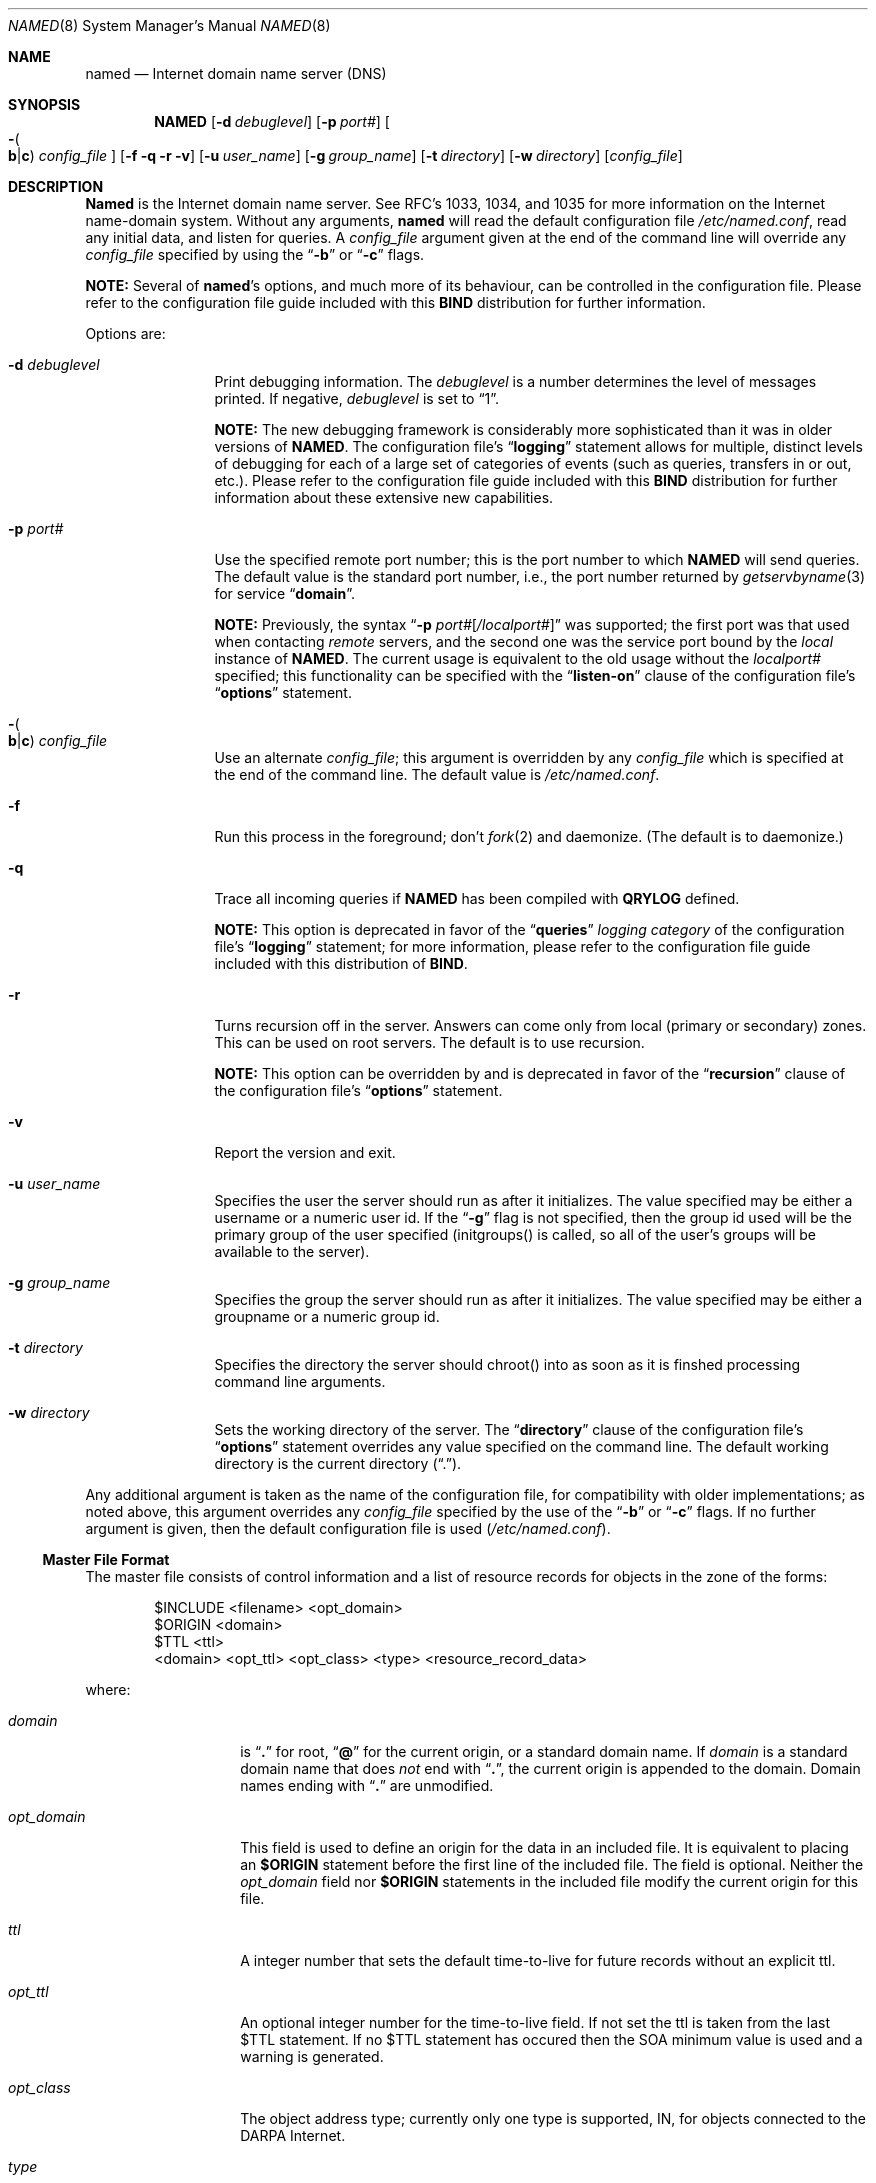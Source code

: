 .\"     $NetBSD: named.8,v 1.2.2.2 1999/12/04 17:10:16 he Exp $
.\"
.\" ++Copyright++ 1985, 1996
.\" -
.\" Copyright (c) 1985, 1996
.\"    The Regents of the University of California.  All rights reserved.
.\" 
.\" Redistribution and use in source and binary forms, with or without
.\" modification, are permitted provided that the following conditions
.\" are met:
.\" 1. Redistributions of source code must retain the above copyright
.\"    notice, this list of conditions and the following disclaimer.
.\" 2. Redistributions in binary form must reproduce the above copyright
.\"    notice, this list of conditions and the following disclaimer in the
.\"    documentation and/or other materials provided with the distribution.
.\" 3. All advertising materials mentioning features or use of this software
.\"    must display the following acknowledgement:
.\" 	This product includes software developed by the University of
.\" 	California, Berkeley and its contributors.
.\" 4. Neither the name of the University nor the names of its contributors
.\"    may be used to endorse or promote products derived from this software
.\"    without specific prior written permission.
.\" 
.\" THIS SOFTWARE IS PROVIDED BY THE REGENTS AND CONTRIBUTORS ``AS IS'' AND
.\" ANY EXPRESS OR IMPLIED WARRANTIES, INCLUDING, BUT NOT LIMITED TO, THE
.\" IMPLIED WARRANTIES OF MERCHANTABILITY AND FITNESS FOR A PARTICULAR PURPOSE
.\" ARE DISCLAIMED.  IN NO EVENT SHALL THE REGENTS OR CONTRIBUTORS BE LIABLE
.\" FOR ANY DIRECT, INDIRECT, INCIDENTAL, SPECIAL, EXEMPLARY, OR CONSEQUENTIAL
.\" DAMAGES (INCLUDING, BUT NOT LIMITED TO, PROCUREMENT OF SUBSTITUTE GOODS
.\" OR SERVICES; LOSS OF USE, DATA, OR PROFITS; OR BUSINESS INTERRUPTION)
.\" HOWEVER CAUSED AND ON ANY THEORY OF LIABILITY, WHETHER IN CONTRACT, STRICT
.\" LIABILITY, OR TORT (INCLUDING NEGLIGENCE OR OTHERWISE) ARISING IN ANY WAY
.\" OUT OF THE USE OF THIS SOFTWARE, EVEN IF ADVISED OF THE POSSIBILITY OF
.\" SUCH DAMAGE.
.\" -
.\" Portions Copyright (c) 1993 by Digital Equipment Corporation.
.\" 
.\" Permission to use, copy, modify, and distribute this software for any
.\" purpose with or without fee is hereby granted, provided that the above
.\" copyright notice and this permission notice appear in all copies, and that
.\" the name of Digital Equipment Corporation not be used in advertising or
.\" publicity pertaining to distribution of the document or software without
.\" specific, written prior permission.
.\" 
.\" THE SOFTWARE IS PROVIDED "AS IS" AND DIGITAL EQUIPMENT CORP. DISCLAIMS ALL
.\" WARRANTIES WITH REGARD TO THIS SOFTWARE, INCLUDING ALL IMPLIED WARRANTIES
.\" OF MERCHANTABILITY AND FITNESS.   IN NO EVENT SHALL DIGITAL EQUIPMENT
.\" CORPORATION BE LIABLE FOR ANY SPECIAL, DIRECT, INDIRECT, OR CONSEQUENTIAL
.\" DAMAGES OR ANY DAMAGES WHATSOEVER RESULTING FROM LOSS OF USE, DATA OR
.\" PROFITS, WHETHER IN AN ACTION OF CONTRACT, NEGLIGENCE OR OTHER TORTIOUS
.\" ACTION, ARISING OUT OF OR IN CONNECTION WITH THE USE OR PERFORMANCE OF THIS
.\" SOFTWARE.
.\" -
.\" --Copyright--
.\"
.\"	@(#)named.8	6.6 (Berkeley) 2/14/89
.\"
.Dd February 1, 1996
.Dt NAMED 8 
.Os BSD 4
.Sh NAME
.Nm named 
.Nd Internet domain name server (DNS)
.Sh SYNOPSIS
.Nm NAMED
.Op Fl d Ar debuglevel
.Op Fl p Ar port# 
.Oo Fl Po 
.Cm b Ns \&| Ns Cm c
.Pc
.Ar config_file
.Oc
.Op Fl f q r v
.Op Fl u Ar user_name
.Op Fl g Ar group_name
.Op Fl t Ar directory
.Op Fl w Ar directory
.Op Ar config_file
.Sh DESCRIPTION
.Ic Named
is the Internet domain name server.
See RFC's 1033, 1034, and 1035 for more information on the Internet
name-domain system.  Without any arguments,
.Ic named
will read the default configuration file
.Pa /etc/named.conf ,
read any initial data, and listen for queries.  A 
.Ar config_file
argument given at the end of the command line will override any
.Ar config_file
specified by using the
.Dq Fl b
or
.Dq Fl c
flags.
.Pp
.Sy NOTE:
Several of 
.Nm named Ns 's
options, and much more of its behaviour, can be controlled in the configuration 
file.  Please refer to the configuration file guide included with this 
.Sy BIND
distribution for further information.
.Pp
Options are:
.Bl -tag -width Fl
.It Fl d Ar debuglevel
Print debugging information.
The 
.Ar debuglevel 
is a number determines the level of messages printed.  If negative,
.Ar debuglevel
is set to 
.Dq 1 .
.Pp
.Sy NOTE:
The new debugging framework is considerably more sophisticated than it
was in older versions of 
.Nm NAMED .
The configuration file's
.Dq Li logging
statement allows for multiple, distinct levels of debugging for each of
a large set of categories of events (such as queries, transfers in or out,
etc.).  Please refer to the configuration file guide included with this 
.Sy BIND
distribution for further information about these extensive new capabilities.
.It Fl p Ar port#
Use the specified remote port number; this is the port number to which 
.Nm NAMED
will send queries.  The default value is the standard port number, i.e.,
the port number returned by 
.Xr getservbyname 3 
for service 
.Dq Li domain .
.Pp
.Sy NOTE:
Previously, the syntax
.Dq Fl p Ar port# Ns Op Ar \&/localport#
was supported; the first port was that used when contacting 
.Em remote 
servers, and the second one was the service port bound by the 
.Em local 
instance of
.Nm NAMED .
The current usage is equivalent to the old usage without the 
.Ar localport#
specified; this functionality can be specified with the 
.Dq Li listen-on
clause of the configuration file's
.Dq Li options
statement.
.It Xo Fl Po 
.Cm b Ns \&| Ns Cm c
.Pc Ar config_file
.Xc
Use an alternate 
.Ar config_file ;
this argument is overridden by any 
.Ar config_file
which is specified at the end of the command line.
The default value is
.Pa /etc/named.conf .
.It Fl f
Run this process in the foreground; don't 
.Xr fork 2
and daemonize.  (The default is to daemonize.)
.It Fl q
Trace all incoming queries if 
.Nm NAMED 
has been compiled with
.Li QRYLOG 
defined.  
.Pp
.Sy NOTE: 
This option is deprecated in favor of the
.Dq Li queries
.Em logging category 
of the configuration file's
.Dq Li logging 
statement; for more information, please refer to the configuration file guide 
included with this distribution of 
.Sy BIND .
.It Fl r
Turns recursion off in the server.  Answers can come only from local
(primary or secondary) zones.  This can be used on root servers.
The default is to use recursion.
.Pp
.Sy NOTE: 
This option can be overridden by and is deprecated in favor of the
.Dq Li recursion 
clause of the configuration file's
.Dq Li options
statement.
.It Fl v
Report the version and exit. 
.It Fl u Ar user_name
Specifies the user the server should run as after it initializes.  The value
specified may be either a username or a numeric user id.  If the
.Dq Fl g
flag is not specified, then the group id used will be the primary group of
the user specified (initgroups() is called, so all of the user's groups will
be available to the server).
.Pp
.It Fl g Ar group_name
Specifies the group the server should run as after it initializes.  The value
specified may be either a groupname or a numeric group id.
.Pp
.It Fl t Ar directory
Specifies the directory the server should chroot() into as soon as it is
finshed processing command line arguments.
.Pp
.It Fl w Ar directory
Sets the working directory of the server.  The
.Dq Li directory 
clause of the configuration file's
.Dq Li options
statement overrides any value specified on the command line.
The default working directory is the current directory
.Pq Dq \&. .
.El
.Pp
Any additional argument is taken as the name of the configuration file, for
compatibility with older implementations; as noted above, this argument
overrides any
.Ar config_file
specified by the use of the
.Dq Fl b
or 
.Dq Fl c
flags.  If no further argument is given, then the default configuration file
is used
.Pq Pa /etc/named.conf .
.Ss Master File Format
The master file consists of control information and a list of resource
records for objects in the zone of the forms:
.Bd -literal -offset indent
$INCLUDE <filename> <opt_domain>
$ORIGIN <domain>
$TTL <ttl>
<domain> <opt_ttl> <opt_class> <type> <resource_record_data>
.Ed
.Pp
where:
.Bl -tag -width "opt_domain  " 
.It Ar domain
is 
.Dq Li \&. 
for root, 
.Dq Li @ 
for the current origin, or a standard domain name. If
.Ar domain
is a standard domain name that does 
.Em not 
end with 
.Dq Li \&. , 
the current origin is appended to the domain. Domain names ending with 
.Dq Li \&.
are unmodified.
.It Ar opt_domain
This field is used to define an origin for the data in an included file.
It is equivalent to placing an 
.Li $ORIGIN 
statement before the first line of the included file.  The field is optional.
Neither the 
.Ar opt_domain
field nor 
.Li $ORIGIN 
statements in the included file modify the current origin for this file.
.It Ar ttl
A integer number that sets the default time-to-live for future records without
an explicit ttl.
.It Ar opt_ttl
An optional integer number for the time-to-live field.
If not set the ttl is taken from the last $TTL statement.
If no $TTL statement has occured then the SOA minimum value is used and a
warning is generated.
.It Ar opt_class
The object address type; currently only one type is supported,
.Dv IN ,
for objects connected to the DARPA Internet. 
.It Ar type
This field contains one of the following tokens; the data expected in the
.Ar resource_record_data
field is in parentheses:
.Bl -tag -width "HINFO    "  -offset indent
.It Dv A
a host address (dotted-quad IP address)
.It Dv NS
an authoritative name server (domain)
.It Dv MX
a mail exchanger (domain), preceded by a preference value (0..32767),
with lower numeric values representing higher logical preferences.
.It Dv CNAME
the canonical name for an alias (domain)
.It Dv SOA
marks the start of a zone of authority (domain of originating host,
domain address of maintainer, a serial number and the following
parameters in seconds: refresh, retry, expire and minimum TTL (see RFC 883
and RFC 2308)).
.It Dv NULL
a null resource record (no format or data)
.It Dv RP
a Responsible Person for some domain name (mailbox, TXT-referral)
.It Dv PTR
a domain name pointer (domain)
.It Dv HINFO
host information (cpu_type OS_type)
.El
.El
.Pp
Resource records normally end at the end of a line,
but may be continued across lines between opening and closing parentheses.
Comments are introduced by semicolons and continue to the end of the line.
.Pp
.Sy NOTE:
There are other resource record types not shown here.  You should
consult the 
.Sy BIND 
Operations Guide 
.Pq Dq BOG 
for the complete
list.  Some resource record types may have been standardized in newer RFC's
but not yet implemented in this version of 
.Sy BIND .
.Ss SOA Record Format
Each master zone file should begin with an SOA record for the zone.
An example SOA record is as follows:
.Bd -literal
@	IN	SOA	ucbvax.Berkeley.EDU. rwh.ucbvax.Berkeley.EDU. (
				1989020501	; serial
				10800	; refresh
				3600	; retry
				3600000	; expire
				86400 )	; minimum
.Ed
.Pp
The SOA specifies a serial number, which should be changed each time the
master file is changed.  Note that the serial number can be given as a
dotted number, but this is a 
.Em very 
unwise thing to do since the
translation to normal integers is via concatenation rather than
multiplication and addition.  You can spell out the year, month, day of
month, and 0..99 version number and still fit inside the unsigned 32-bit
size of this field.  (It's true that we will have to rethink this strategy in
the year 4294, but we're not worried about it.)
.Pp
Secondary servers
check the serial number at intervals specified by the refresh time in
seconds; if the serial number changes, a zone transfer will be done to load
the new data.  If a master server cannot be contacted when a refresh is due,
the retry time specifies the interval at which refreshes should be attempted.
If a master server cannot be contacted within the interval given by the
expire time, all data from the zone is discarded by secondary servers.  The
minimum value is the cache time-to-live for negative answers (RFC 2308).
.Sh NOTES
The boot file directives 
.Dq Li domain 
and 
.Dq Li suffixes 
have been
obsoleted by a more useful, resolver-based implementation of
suffixing for partially-qualified domain names.  The prior mechanisms
could fail under a number of situations, especially when then local
nameserver did not have complete information.
.Pp
The following signals have the specified effect when sent to the
server process using the
.Xr kill 1
command:
.Pp
.Bl -tag -width "SIGWINCH" 
.It Dv SIGHUP
Causes server to read 
.Pa named.conf 
and reload the database.  If the server
is built with the 
.Li FORCED_RELOAD 
compile-time option, then 
.Dv SIGHUP 
will
also cause the server to check the serial number on all secondary zones;
normally, the serial numbers are only checked at the SOA-specified intervals.
.It Dv SIGINT
Dumps the current data base and cache to 
.Dq Pa /var/tmp/named_dump.db 
or the value of 
.Dv _PATH_DUMPFILE .
.It Dv SIGILL
Dumps statistics data into 
.Pa named.stats 
if the server is compiled with 
.Li -DSTATS .  
Statistics data is appended to the file.
.It Dv SIGSYS
Dumps the profiling data in 
.Pa /var/tmp 
if the server is compiled with profiling (server forks, chdirs and exits).
.It Dv SIGTERM
Saves any modified dynamic zones to the file system, and shuts down the server.
.It Dv SIGUSR1
Turns on debugging; each 
.Dv SIGUSR1 
increments debug level.
.Po Dv SIGEMT 
on older systems without 
.Dv SIGUSR1 .
.Pc 
.It Dv SIGUSR2
Turns off debugging completely.
.Po Dv SIGFPE 
on older systems without 
.Dv SIGUSR2 .
.Pc
.It Dv SIGWINCH
Toggles logging of all incoming queries via 
.Xr syslog 8
(requires server to have been built with the 
.Li QRYLOG 
option).
.El
.Sh FILES
.Bl -tag -width "/var/tmp/named_dump.db (_PATH_DUMPFILE)   " -compact
.It Pa /etc/named.conf
default name server configuration file
.It Pa /var/run/named.pid Pq Dv _PATH_PIDFILE
the process id 
.It Pa /var/tmp/named_dump.db Pq Dv _PATH_DUMPFILE
dump of the name server database
.It Pa /var/tmp/named.run Pq file:  Dv _PATH_DEBUG
debug output
.It Pa /var/tmp/named.stats Pq file:  Dv _PATH_STATS
nameserver statistics data
.El
.Sh SEE ALSO
.Xr gethostbyname 3 ,
.Xr hostname 7 ,
.Xr kill 1 ,
.Xr resolver 3 , 
.Xr resolver 5 , 
.Xr signal 2 ,
RFC 882, RFC 883, RFC 973, RFC 974, RFC 1033, RFC 1034, RFC 1035, RFC 1123,
RFC 2308
.Dq Name Server Operations Guide for Sy BIND

